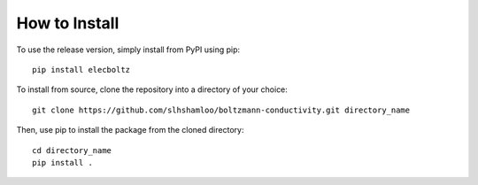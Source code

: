 How to Install
==============
To use the release version, simply install from PyPI using pip::

    pip install elecboltz

To install from source, clone the repository into a directory of your choice::

    git clone https://github.com/slhshamloo/boltzmann-conductivity.git directory_name

Then, use pip to install the package from the cloned directory::

    cd directory_name
    pip install .
